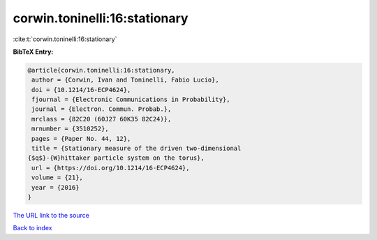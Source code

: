 corwin.toninelli:16:stationary
==============================

:cite:t:`corwin.toninelli:16:stationary`

**BibTeX Entry:**

.. code-block:: bibtex

   @article{corwin.toninelli:16:stationary,
    author = {Corwin, Ivan and Toninelli, Fabio Lucio},
    doi = {10.1214/16-ECP4624},
    fjournal = {Electronic Communications in Probability},
    journal = {Electron. Commun. Probab.},
    mrclass = {82C20 (60J27 60K35 82C24)},
    mrnumber = {3510252},
    pages = {Paper No. 44, 12},
    title = {Stationary measure of the driven two-dimensional
   {$q$}-{W}hittaker particle system on the torus},
    url = {https://doi.org/10.1214/16-ECP4624},
    volume = {21},
    year = {2016}
   }
`The URL link to the source <ttps://doi.org/10.1214/16-ECP4624}>`_


`Back to index <../By-Cite-Keys.html>`_
